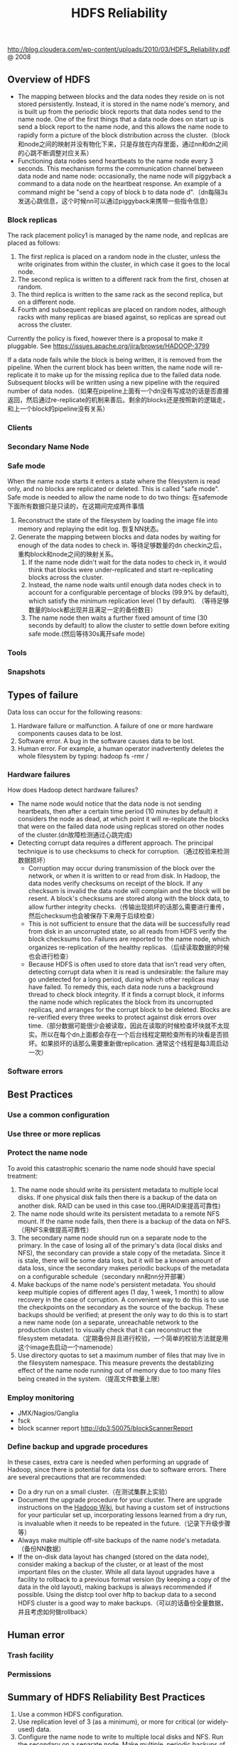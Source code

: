 #+title: HDFS Reliability
http://blog.cloudera.com/wp-content/uploads/2010/03/HDFS_Reliability.pdf @ 2008

** Overview of HDFS
- The mapping between blocks and the data nodes they reside on is not stored persistently. Instead, it is stored in the name node's memory, and is built up from the periodic block reports that data nodes send to the name node. One of the first things that a data node does on start up is send a block report to the name node, and this allows the name node to rapidly form a picture of the block distribution across the cluster.（block和node之间的映射并没有物化下来，只是存放在内存里面，通过nn和dn之间的心跳不断调整对应关系）
- Functioning data nodes send heartbeats to the name node every 3 seconds. This mechanism forms the communication channel between data node and name node: occasionally, the name node will piggyback a command to a data node on the heartbeat response. An example of a command might be "send a copy of block b to data node d".（dn每隔3s发送心跳信息，这个时候nn可以通过piggyback来携带一些指令信息）

*** Block replicas
The rack placement policy1 is managed by the name node, and replicas are placed as follows:
   1. The first replica is placed on a random node in the cluster, unless the write originates from within the cluster, in which case it goes to the local node.
   2. The second replica is written to a different rack from the first, chosen at random.
   3. The third replica is written to the same rack as the second replica, but on a different node.
   4. Fourth and subsequent replicas are placed on random nodes, although racks with many replicas are biased against, so replicas are spread out across the cluster.
Currently the policy is fixed, however there is a proposal to make it pluggable. See https://issues.apache.org/jira/browse/HADOOP-3799

If a data node fails while the block is being written, it is removed from the pipeline. When the current block has been written, the name node will re-replicate it to make up for the missing replica due to the failed data node. Subsequent blocks will be written using a new pipeline with the required number of data nodes.（如果在pipeline上面有一个dn没有写成功的话是否直接返回，然后通过re-replicate的机制来善后。剩余的blocks还是按照新的逻辑走，和上一个block的pipeline没有关系）

*** Clients
*** Secondary Name Node
*** Safe mode
When the name node starts it enters a state where the filesystem is read only, and no blocks are replicated or deleted. This is called "safe mode". Safe mode is needed to allow the name node to do two things: 在safemode下面所有数据只是只读的，在这期间完成两件事情
1. Reconstruct the state of the filesystem by loading the image file into memory and replaying the edit log. 恢复NN状态。
2. Generate the mapping between blocks and data nodes by waiting for enough of the data nodes to check in. 等待足够数量的dn checkin之后，重构block和node之间的映射关系。
  1. If the name node didn't wait for the data nodes to check in, it would think that blocks were under-replicated and start re-replicating blocks across the cluster.
  2. Instead, the name node waits until enough data nodes check in to account for a configurable percentage of blocks (99.9% by default), which satisfy the minimum replication level (1 by default). （等待足够数量的block都出现并且满足一定的备份数目）
  3. The name node then waits a further fixed amount of time (30 seconds by default) to allow the cluster to settle down before exiting safe mode.(然后等待30s离开safe mode)

*** Tools
*** Snapshots
** Types of failure
Data loss can occur for the following reasons:
   1. Hardware failure or malfunction. A failure of one or more hardware components causes data to be lost.
   2. Software error. A bug in the software causes data to be lost.
   3. Human error. For example, a human operator inadvertently deletes the whole filesystem by typing: hadoop fs -rmr /

*** Hardware failures
How does Hadoop detect hardware failures?
- The name node would notice that the data node is not sending heartbeats, then after a certain time period (10 minutes by default) it considers the node as dead, at which point it will re-replicate the blocks that were on the failed data node using replicas stored on other nodes of the cluster.(dn故障检测通过心跳完成)
- Detecting corrupt data requires a different approach. The principal technique is to use checksums to check for corruption.（通过校验来检测数据损坏）
  - Corruption may occur during transmission of the block over the network, or when it is written to or read from disk. In Hadoop, the data nodes verify checksums on receipt of the block. If any checksum is invalid the data node will complain and the block will be resent. A block's checksums are stored along with the block data, to allow further integrity checks.（传输出现损坏的话那么需要进行重传，然后checksum也会被保存下来用于后续检查）
  - This is not sufficient to ensure that the data will be successfully read from disk in an uncorrupted state, so all reads from HDFS verify the block checksums too. Failures are reported to the name node, which organizes re-replication of the healthy replicas.（后续读取数据的时候也会进行检查）
  - Because HDFS is often used to store data that isn't read very often, detecting corrupt data when it is read is undesirable: the failure may go undetected for a long period, during which other replicas may have failed. To remedy this, each data node runs a background thread to check block integrity. If it finds a corrupt block, it informs the name node which replicates the block from its uncorrupted replicas, and arranges for the corrupt block to be deleted. Blocks are re-verified every three weeks to protect against disk errors over time.（部分数据可能很少会被读取，因此在读取的时候检查坏块就不太现实。所以在每个dn上面都会存在一个后台线程定期检查所有的块看是否损坏。如果损坏的话那么需要重新做replication. 通常这个线程是每3周启动一次）

*** Software errors

** Best Practices
*** Use a common configuration
*** Use three or more replicas
*** Protect the name node
To avoid this catastrophic scenario the name node should have special treatment:
   1. The name node should write its persistent metadata to multiple local disks. If one physical disk fails then there is a backup of the data on another disk. RAID can be used in this case too.(用RAID来提高可靠性)
   2. The name node should write its persistent metadata to a remote NFS mount. If the name node fails, then there is a backup of the data on NFS.（用NFS来做提高可靠性）
   3. The secondary name node should run on a separate node to the primary. In the case of losing all of the primary's data (local disks and NFS), the secondary can provide a stale copy of the metadata. Since it is stale, there will be some data loss, but it will be a known amount of data loss, since the secondary makes periodic backups of the metadata on a configurable schedule（secondary nn和nn分开部署）
   4. Make backups of the name node's persistent metadata. You should keep multiple copies of different ages (1 day, 1 week, 1 month) to allow recovery in the case of corruption. A convenient way to do this is to use the checkpoints on the secondary as the source of the backup. These backups should be verified; at present the only way to do this is to start a new name node (on a separate, unreachable network to the production cluster) to visually check that it can reconstruct the filesystem metadata.（定期备份并且进行校验，一个简单的校验方法就是用这个image去启动一个namenode）
   5. Use directory quotas to set a maximum number of files that may live in the filesystem namespace. This measure prevents the destablizing effect of the name node running out of memory due to too many files being created in the system.（提高文件数量上限）

*** Employ monitoring
- JMX/Nagios/Ganglia
- fsck
- block scanner report http://dp3:50075/blockScannerReport

*** Define backup and upgrade procedures
In these cases, extra care is needed when performing an upgrade of Hadoop, since there is potential for data loss due to software errors. There are several precautions that are recommended:
- Do a dry run on a small cluster.（在测试集群上实验）
- Document the upgrade procedure for your cluster. There are upgrade instructions on the [[http://wiki.apache.org/hadoop/Hadoop%2520Upgrade][Hadoop Wiki]], but having a custom set of instructions for your particular set up, incorporating lessons learned from a dry run, is invaluable when it needs to be repeated in the future.（记录下升级步骤等）
- Always make multiple off-site backups of the name node's metadata.（备份NN数据）
- If the on-disk data layout has changed (stored on the data node), consider making a backup of the cluster, or at least of the most important files on the cluster. While all data layout upgrades have a facility to rollback to a previous format version (by keeping a copy of the data in the old layout), making backups is always recommended if possible. Using the distcp tool over hftp to backup data to a second HDFS cluster is a good way to make backups.（可以的话备份全量数据，并且考虑如何做rollback）

** Human error
*** Trash facility
*** Permissions

** Summary of HDFS Reliability Best Practices
  1. Use a common HDFS configuration.
  2. Use replication level of 3 (as a minimum), or more for critical (or widely-used) data.
  3. Configure the name node to write to multiple local disks and NFS. Run the secondary on a separate node. Make multiple, periodic backups of name node persistent state.
  4. Actively monitor your HDFS cluster.
  5. Define backup and upgrade procedures.
  6. Enable HDFS trash, and avoid programmatic deletes - prefer the trash facility.
  7. Devise a set of users and permissions for your workflow.
